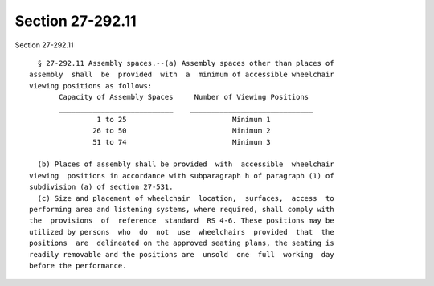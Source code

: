 Section 27-292.11
=================

Section 27-292.11 ::    
        
     
        § 27-292.11 Assembly spaces.--(a) Assembly spaces other than places of
      assembly  shall  be  provided  with  a  minimum of accessible wheelchair
      viewing positions as follows:
             Capacity of Assembly Spaces     Number of Viewing Positions
             ___________________________    _____________________________
                      1 to 25                         Minimum 1
                     26 to 50                         Minimum 2
                     51 to 74                         Minimum 3
     
        (b) Places of assembly shall be provided  with  accessible  wheelchair
      viewing  positions in accordance with subparagraph h of paragraph (1) of
      subdivision (a) of section 27-531.
        (c) Size and placement of wheelchair  location,  surfaces,  access  to
      performing area and listening systems, where required, shall comply with
      the  provisions  of  reference  standard  RS 4-6. These positions may be
      utilized by persons  who  do  not  use  wheelchairs  provided  that  the
      positions  are  delineated on the approved seating plans, the seating is
      readily removable and the positions are  unsold  one  full  working  day
      before the performance.
    
    
    
    
    
    
    